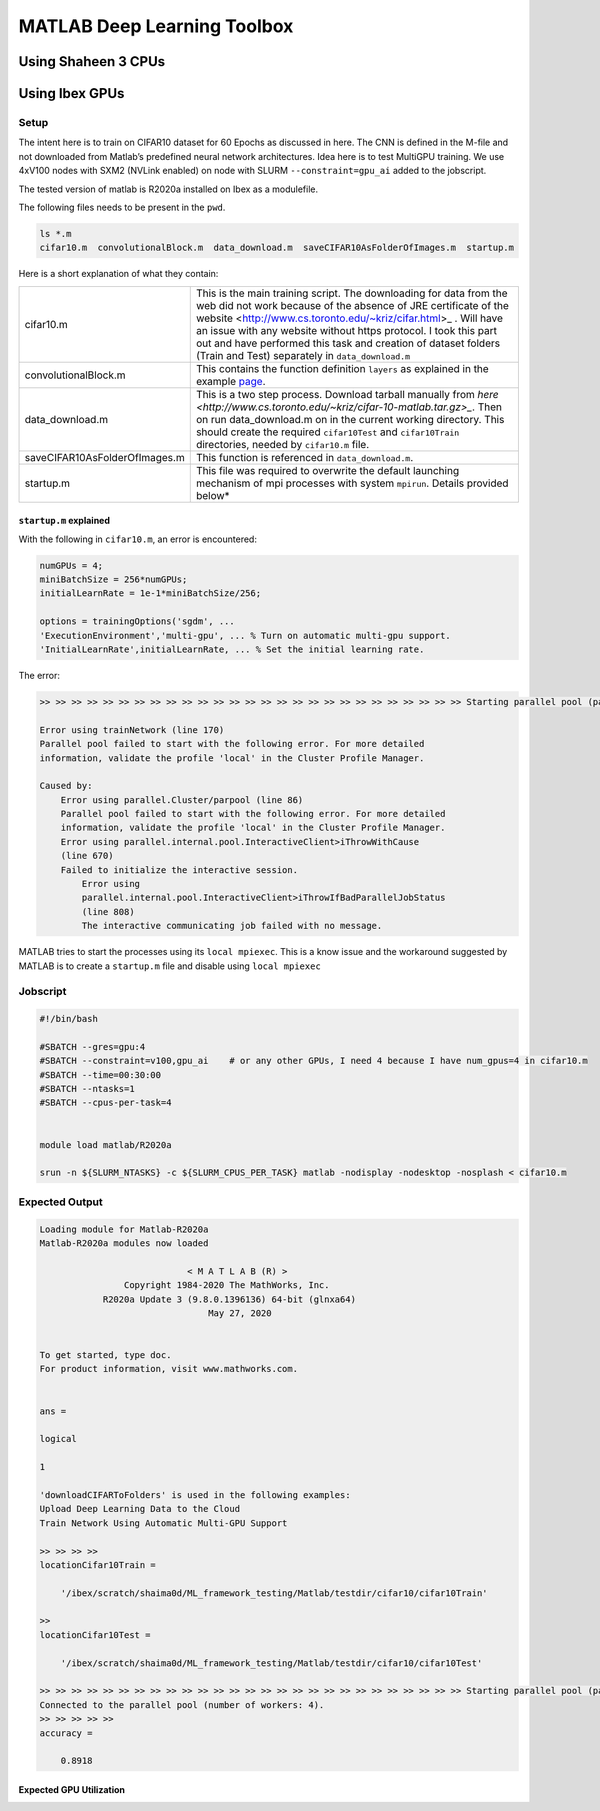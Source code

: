.. sectionauthor:: Mohsin Ahmed Shaikh <mohsin.shaikh@kaust.edu.sa>
.. meta::
    :description: Deep Learning with Matlab
    :keywords: matlab, gpus, deep learning

================================================
MATLAB Deep Learning Toolbox
================================================

Using Shaheen 3 CPUs 
=====================


Using Ibex GPUs 
===============

Setup
------

The intent here is to train on CIFAR10 dataset for 60 Epochs as discussed in here.
The CNN is defined in the M-file and not downloaded from Matlab’s predefined neural network architectures.
Idea here is to test MultiGPU training. We use 4xV100 nodes with SXM2 (NVLink enabled) on node with SLURM ``--constraint=gpu_ai`` added to the jobscript.

The tested version of matlab is R2020a installed on Ibex as a modulefile.

The following files needs to be present in the ``pwd``. 

.. code-block::

    ls *.m
    cifar10.m  convolutionalBlock.m  data_download.m  saveCIFAR10AsFolderOfImages.m  startup.m

Here is a short explanation of what they contain:


.. list-table:: 
   :widths: 30 60

   * - cifar10.m
     - This is the main training script. The downloading for data from the web did not work because of the absence of JRE certificate of the website <http://www.cs.toronto.edu/~kriz/cifar.html>_ . Will have an issue with any website without https protocol. I took this part out and have performed this task and creation of dataset folders (Train and Test) separately in ``data_download.m``
   * - convolutionalBlock.m
     - This contains the function definition ``layers`` as explained in the example `page <https://au.mathworks.com/help/deeplearning/ug/train-network-using-automatic-multi-gpu-support.html?searchHighlight=multigpu&s_tid=srchtitle>`_.
   * - data_download.m
     - This is a two step process. Download tarball manually from `here <http://www.cs.toronto.edu/~kriz/cifar-10-matlab.tar.gz>_`. Then on run data_download.m on in the current working directory. This should create the required ``cifar10Test`` and ``cifar10Train`` directories, needed by ``cifar10.m`` file.
   * - saveCIFAR10AsFolderOfImages.m
     - This function is referenced in ``data_download.m``.
   * - startup.m
     - This file was required to overwrite the default launching mechanism of mpi processes with system ``mpirun``. Details provided below*





``startup.m`` explained
************************
With the following in ``cifar10.m``, an error is encountered:

.. code-block::

    numGPUs = 4;
    miniBatchSize = 256*numGPUs;
    initialLearnRate = 1e-1*miniBatchSize/256;

    options = trainingOptions('sgdm', ...
    'ExecutionEnvironment','multi-gpu', ... % Turn on automatic multi-gpu support.
    'InitialLearnRate',initialLearnRate, ... % Set the initial learning rate.

The error:

.. code-block::

    >> >> >> >> >> >> >> >> >> >> >> >> >> >> >> >> >> >> >> >> >> >> >> >> >> >> >> Starting parallel pool (parpool) using the 'local' profile ...

    Error using trainNetwork (line 170)
    Parallel pool failed to start with the following error. For more detailed
    information, validate the profile 'local' in the Cluster Profile Manager.

    Caused by:
        Error using parallel.Cluster/parpool (line 86)
        Parallel pool failed to start with the following error. For more detailed
        information, validate the profile 'local' in the Cluster Profile Manager.
        Error using parallel.internal.pool.InteractiveClient>iThrowWithCause
        (line 670)
        Failed to initialize the interactive session.
            Error using
            parallel.internal.pool.InteractiveClient>iThrowIfBadParallelJobStatus
            (line 808)
            The interactive communicating job failed with no message.

MATLAB tries to start the processes using its ``local mpiexec``. This is a know issue and the workaround suggested by MATLAB is to create a ``startup.m`` file and disable using ``local mpiexec``

Jobscript
---------

.. code-block::

    #!/bin/bash

    #SBATCH --gres=gpu:4
    #SBATCH --constraint=v100,gpu_ai    # or any other GPUs, I need 4 because I have num_gpus=4 in cifar10.m
    #SBATCH --time=00:30:00
    #SBATCH --ntasks=1
    #SBATCH --cpus-per-task=4


    module load matlab/R2020a

    srun -n ${SLURM_NTASKS} -c ${SLURM_CPUS_PER_TASK} matlab -nodisplay -nodesktop -nosplash < cifar10.m


Expected Output
---------------

.. code-block::
    
    Loading module for Matlab-R2020a
    Matlab-R2020a modules now loaded

                                < M A T L A B (R) >
                    Copyright 1984-2020 The MathWorks, Inc.
                R2020a Update 3 (9.8.0.1396136) 64-bit (glnxa64)
                                    May 27, 2020

    
    To get started, type doc.
    For product information, visit www.mathworks.com.
    

    ans =

    logical

    1

    'downloadCIFARToFolders' is used in the following examples:
    Upload Deep Learning Data to the Cloud
    Train Network Using Automatic Multi-GPU Support
    
    >> >> >> >> 
    locationCifar10Train =

        '/ibex/scratch/shaima0d/ML_framework_testing/Matlab/testdir/cifar10/cifar10Train'

    >> 
    locationCifar10Test =

        '/ibex/scratch/shaima0d/ML_framework_testing/Matlab/testdir/cifar10/cifar10Test'

    >> >> >> >> >> >> >> >> >> >> >> >> >> >> >> >> >> >> >> >> >> >> >> >> >> >> >> Starting parallel pool (parpool) using the 'local' profile ...
    Connected to the parallel pool (number of workers: 4).
    >> >> >> >> >> 
    accuracy =

        0.8918

Expected GPU Utilization
*************************

.. image:: ../static/gpu_utilization.png
   :width: 800
   :alt: GPU utilization when running MATLAB DL training on 4 GPUs on a single node